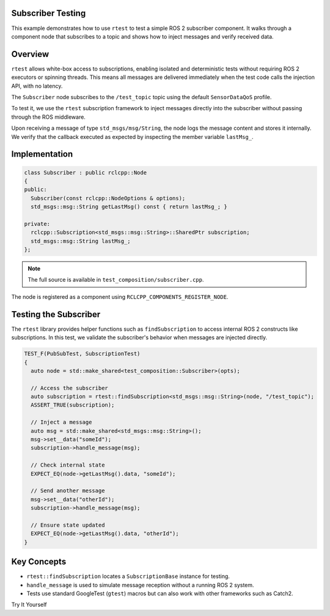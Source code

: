 Subscriber Testing
==================

This example demonstrates how to use ``rtest`` to test a simple ROS 2 subscriber component.
It walks through a component node that subscribes to a topic and shows how to inject messages
and verify received data.

Overview
========

``rtest`` allows white-box access to subscriptions, enabling isolated and deterministic tests
without requiring ROS 2 executors or spinning threads. This means all messages are delivered
immediately when the test code calls the injection API, with no latency.

The ``Subscriber`` node subscribes to the ``/test_topic`` topic using the default
``SensorDataQoS`` profile.

To test it, we use the ``rtest`` subscription framework to inject messages directly
into the subscriber without passing through the ROS middleware.

Upon receiving a message of type ``std_msgs/msg/String``, the node logs the message
content and stores it internally. We verify that the callback executed as expected
by inspecting the member variable ``lastMsg_``.

Implementation
==============

.. code-block:: cpp

   class Subscriber : public rclcpp::Node
   {
   public:
     Subscriber(const rclcpp::NodeOptions & options);
     std_msgs::msg::String getLastMsg() const { return lastMsg_; }

   private:
     rclcpp::Subscription<std_msgs::msg::String>::SharedPtr subscription;
     std_msgs::msg::String lastMsg_;
   };

.. note::
   The full source is available in ``test_composition/subscriber.cpp``.

The node is registered as a component using ``RCLCPP_COMPONENTS_REGISTER_NODE``.

Testing the Subscriber
======================

The ``rtest`` library provides helper functions such as ``findSubscription`` to access
internal ROS 2 constructs like subscriptions. In this test, we validate the subscriber's
behavior when messages are injected directly.

.. code-block:: cpp

   TEST_F(PubSubTest, SubscriptionTest)
   {
     auto node = std::make_shared<test_composition::Subscriber>(opts);

     // Access the subscriber
     auto subscription = rtest::findSubscription<std_msgs::msg::String>(node, "/test_topic");
     ASSERT_TRUE(subscription);

     // Inject a message
     auto msg = std::make_shared<std_msgs::msg::String>();
     msg->set__data("someId");
     subscription->handle_message(msg);

     // Check internal state
     EXPECT_EQ(node->getLastMsg().data, "someId");

     // Send another message
     msg->set__data("otherId");
     subscription->handle_message(msg);

     // Ensure state updated
     EXPECT_EQ(node->getLastMsg().data, "otherId");
   }

Key Concepts
============

- ``rtest::findSubscription`` locates a ``SubscriptionBase`` instance for testing.
- ``handle_message`` is used to simulate message reception without a running ROS 2 system.
- Tests use standard GoogleTest (``gtest``) macros but can also work with other frameworks such as Catch2.

Try It Yourself
